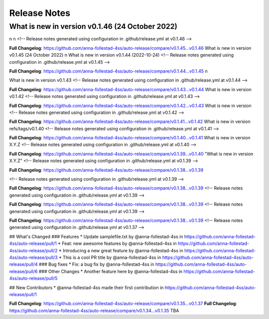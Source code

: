Release Notes
=============
What is new in version v0.1.46 (24 October 2022)
------------------------------------------------
n
n 
<!-- Release notes generated using configuration in .github/release.yml at v0.1.46 -->



**Full Changelog**: https://github.com/anna-follestad-4ss/auto-release/compare/v0.1.45...v0.1.46
What is new in version v0.1.45 (24 October 2022)
n
What is new in version v0.1.44 (2022-10-24)
<!-- Release notes generated using configuration in .github/release.yml at v0.1.45 -->



**Full Changelog**: https://github.com/anna-follestad-4ss/auto-release/compare/v0.1.44...v0.1.45
n
 
What is new in version v0.1.43 
<!-- Release notes generated using configuration in .github/release.yml at v0.1.44 -->



**Full Changelog**: https://github.com/anna-follestad-4ss/auto-release/compare/v0.1.43...v0.1.44
What is new in version v0.1.42 
<!-- Release notes generated using configuration in .github/release.yml at v0.1.43 -->



**Full Changelog**: https://github.com/anna-follestad-4ss/auto-release/compare/v0.1.42...v0.1.43
What is new in version  
<!-- Release notes generated using configuration in .github/release.yml at v0.1.42 -->



**Full Changelog**: https://github.com/anna-follestad-4ss/auto-release/compare/v0.1.41...v0.1.42
What is new in version refs/tags/v0.1.40 
<!-- Release notes generated using configuration in .github/release.yml at v0.1.41 -->



**Full Changelog**: https://github.com/anna-follestad-4ss/auto-release/compare/v0.1.40...v0.1.41
What is new in version X.Y.Z 
<!-- Release notes generated using configuration in .github/release.yml at v0.1.40 -->



**Full Changelog**: https://github.com/anna-follestad-4ss/auto-release/compare/v0.1.39...v0.1.40
"What is new in version X.Y.Z" 
<!-- Release notes generated using configuration in .github/release.yml at v0.1.39 -->



**Full Changelog**: https://github.com/anna-follestad-4ss/auto-release/compare/v0.1.38...v0.1.39

<!-- Release notes generated using configuration in .github/release.yml at v0.1.39 -->



**Full Changelog**: https://github.com/anna-follestad-4ss/auto-release/compare/v0.1.38...v0.1.39
<!-- Release notes generated using configuration in .github/release.yml at v0.1.39 -->



**Full Changelog**: https://github.com/anna-follestad-4ss/auto-release/compare/v0.1.38...v0.1.39
<!-- Release notes generated using configuration in .github/release.yml at v0.1.39 -->



**Full Changelog**: https://github.com/anna-follestad-4ss/auto-release/compare/v0.1.38...v0.1.39
<!-- Release notes generated using configuration in .github/release.yml at v0.1.37 -->

## What's Changed
### Features
* Update samplefile.txt by @anna-follestad-4ss in https://github.com/anna-follestad-4ss/auto-release/pull/1
* Feat: new awesome features by @anna-follestad-4ss in https://github.com/anna-follestad-4ss/auto-release/pull/2
* Introducing a new great feature  by @anna-follestad-4ss in https://github.com/anna-follestad-4ss/auto-release/pull/3
* This is a cool PR title by @anna-follestad-4ss in https://github.com/anna-follestad-4ss/auto-release/pull/4
### Bug fixes
* Fix: a bug fix by @anna-follestad-4ss in https://github.com/anna-follestad-4ss/auto-release/pull/6
### Other Changes
* Another feature here by @anna-follestad-4ss in https://github.com/anna-follestad-4ss/auto-release/pull/5

## New Contributors
* @anna-follestad-4ss made their first contribution in https://github.com/anna-follestad-4ss/auto-release/pull/1

**Full Changelog**: https://github.com/anna-follestad-4ss/auto-release/compare/v0.1.35...v0.1.37
**Full Changelog**: https://github.com/anna-follestad-4ss/auto-release/compare/v0.1.34...v0.1.35
TBA
